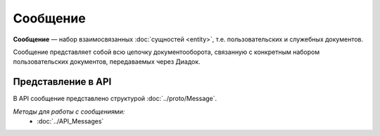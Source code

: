 Сообщение
=========

**Сообщение** — набор взаимосвязанных :doc:`сущностей <entity>`, т.е. пользовательских и служебных документов.

Сообщение представляет собой всю цепочку документооборота, связанную с конкретным набором пользовательских документов, передаваемых через Диадок.

Представление в API
-------------------

В API сообщение представлено структурой :doc:`../proto/Message`.

*Методы для работы с сообщениями:*
	- :doc:`../API_Messages`